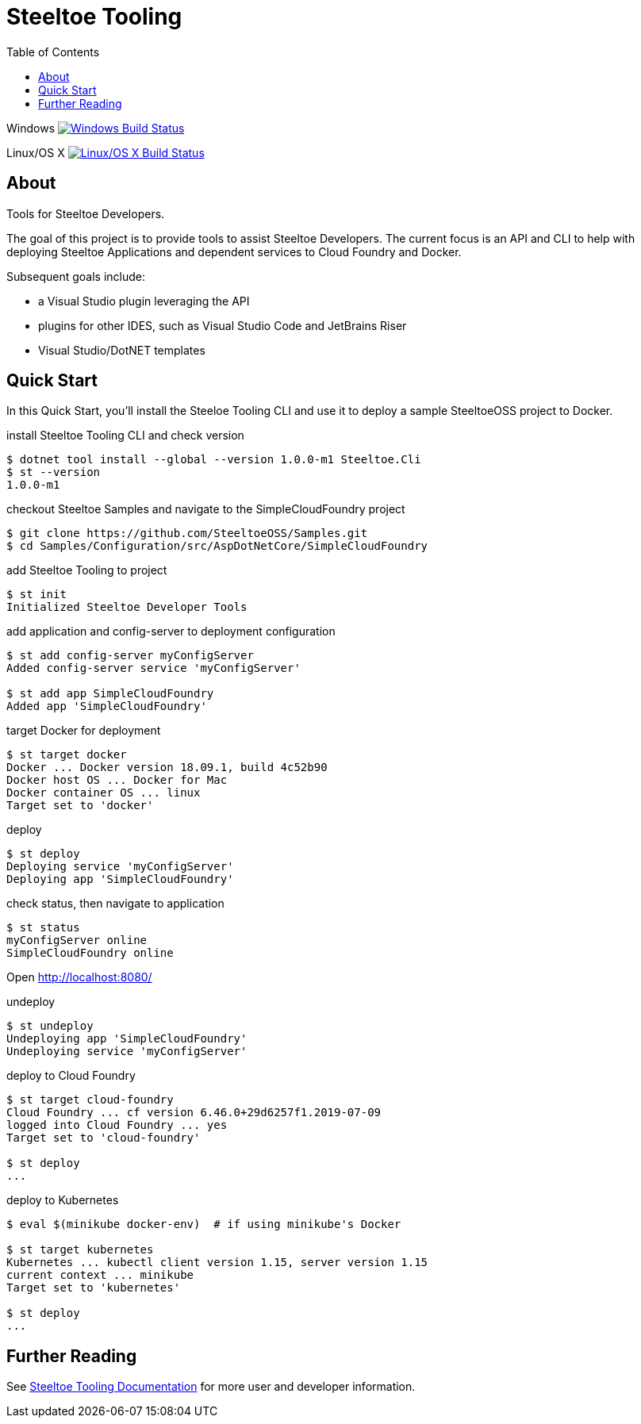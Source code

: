 :branch: dev
:uri-build-windows: https://ci.appveyor.com/project/steeltoe/tooling/branch/{branch}
:uri-status-windows: https://ci.appveyor.com/api/projects/status/bpwhsnue8j7iiwpp/branch/{branch}?svg=true
:uri-build-linuxosx: https://travis-ci.org/SteeltoeOSS/Tooling
:uri-status-linuxosx: {uri-build-linuxosx}.svg?branch={branch}

= Steeltoe Tooling
:toc:
:toclevels: 2

Windows    image:{uri-status-windows}["Windows Build Status", link={uri-build-windows}]

Linux/OS X image:{uri-status-linuxosx}["Linux/OS X Build Status", link={uri-build-linuxosx}]

== About

Tools for Steeltoe Developers.

The goal of this project is to provide tools to assist Steeltoe Developers.
The current focus is an API and CLI to help with deploying Steeltoe Applications and dependent services to Cloud Foundry and Docker.

Subsequent goals include:

* a Visual Studio plugin leveraging the API
* plugins for other IDES, such as Visual Studio Code and JetBrains Riser
* Visual Studio/DotNET templates

== Quick Start

In this Quick Start, you'll install the Steeloe Tooling CLI and use it to deploy a sample SteeltoeOSS project to Docker.

.install Steeltoe Tooling CLI and check version
----
$ dotnet tool install --global --version 1.0.0-m1 Steeltoe.Cli
$ st --version
1.0.0-m1
----

.checkout Steeltoe Samples and navigate to the SimpleCloudFoundry project
----
$ git clone https://github.com/SteeltoeOSS/Samples.git
$ cd Samples/Configuration/src/AspDotNetCore/SimpleCloudFoundry
----

.add Steeltoe Tooling to project
----
$ st init
Initialized Steeltoe Developer Tools
----

.add application and config-server to deployment configuration
----
$ st add config-server myConfigServer
Added config-server service 'myConfigServer'

$ st add app SimpleCloudFoundry
Added app 'SimpleCloudFoundry'
----

.target Docker for deployment
----
$ st target docker
Docker ... Docker version 18.09.1, build 4c52b90
Docker host OS ... Docker for Mac
Docker container OS ... linux
Target set to 'docker'
----

.deploy
----
$ st deploy
Deploying service 'myConfigServer'
Deploying app 'SimpleCloudFoundry'
----

.check status, then navigate to application
----
$ st status
myConfigServer online
SimpleCloudFoundry online
----

Open http://localhost:8080/

.undeploy
----
$ st undeploy
Undeploying app 'SimpleCloudFoundry'
Undeploying service 'myConfigServer'
----

.deploy to Cloud Foundry
----
$ st target cloud-foundry
Cloud Foundry ... cf version 6.46.0+29d6257f1.2019-07-09
logged into Cloud Foundry ... yes
Target set to 'cloud-foundry'

$ st deploy
...
----

.deploy to Kubernetes
----
$ eval $(minikube docker-env)  # if using minikube's Docker

$ st target kubernetes
Kubernetes ... kubectl client version 1.15, server version 1.15
current context ... minikube
Target set to 'kubernetes'

$ st deploy
...
----

== Further Reading

See link:docs/[Steeltoe Tooling Documentation] for more user and developer information.
